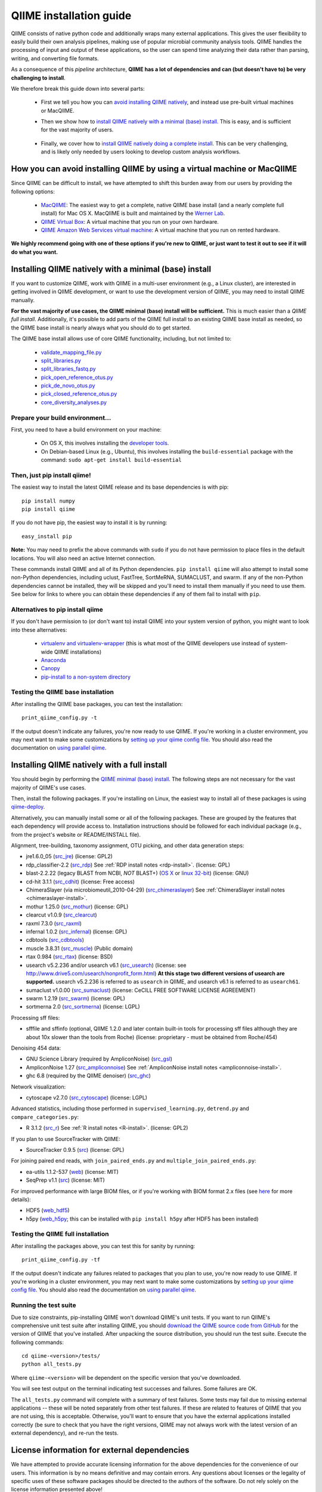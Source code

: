 .. index:: Installing QIIME

=========================
QIIME installation guide
=========================

QIIME consists of native python code and additionally wraps many external applications. This gives the user flexibility to easily build their own analysis pipelines, making use of popular microbial community analysis tools. QIIME handles the processing of input and output of these applications, so the user can spend time analyzing their data rather than parsing, writing, and converting file formats.

As a consequence of this *pipeline* architecture, **QIIME has a lot of dependencies and can (but doesn't have to) be very challenging to install**.

We therefore break this guide down into several parts:

 - First we tell you how you can `avoid installing QIIME natively`__, and instead use pre-built virtual machines or MacQIIME.

 __ vm-or-macqiime_

 - Then we show how to `install QIIME natively with a minimal (base) install.`__ This is easy, and is sufficient for the vast majority of users.

__ native-base_

 - Finally, we cover how to `install QIIME natively doing a complete install.`__ This can be very challenging, and is likely only needed by users looking to develop custom analysis workflows.

__ native-full_

.. _vm-or-macqiime:

How you can avoid installing QIIME by using a virtual machine or MacQIIME
=========================================================================

Since QIIME can be difficult to install, we have attempted to shift this burden away from our users by providing the following options:

 - `MacQIIME <http://www.wernerlab.org/software/macqiime>`_: The easiest way to get a complete, native QIIME base install (and a nearly complete full install) for Mac OS X. MacQIIME is built and maintained by the `Werner Lab <http://www.wernerlab.org/>`_.
 - `QIIME Virtual Box <./virtual_box.html>`_: A virtual machine that you run on your own hardware.
 - `QIIME Amazon Web Services virtual machine <./vm_ec2.html>`_: A virtual machine that you run on rented hardware.

**We highly recommend going with one of these options if you're new to QIIME, or just want to test it out to see if it will do what you want.**

.. _native-base:

Installing QIIME natively with a minimal (base) install
=======================================================

If you want to customize QIIME, work with QIIME in a multi-user environment (e.g., a Linux cluster), are interested in getting involved in QIIME development, or want to use the development version of QIIME, you may need to install QIIME manually.

**For the vast majority of use cases, the QIIME minimal (base) install will be sufficient.** This is much easier than a *QIIME full install*. Additionally, it's possible to add parts of the QIIME full install to an existing QIIME base install as needed, so the QIIME base install is nearly always what you should do to get started.

The QIIME base install allows use of core QIIME functionality, including, but not limited to:

 - `validate_mapping_file.py <../scripts/validate_mapping_file.html>`_
 - `split_libraries.py <../scripts/split_libraries.html>`_
 - `split_libraries_fastq.py <../scripts/split_libraries_fastq.html>`_
 - `pick_open_reference_otus.py <../scripts/pick_open_reference_otus.html>`_
 - `pick_de_novo_otus.py <../scripts/pick_de_novo_otus.html>`_
 - `pick_closed_reference_otus.py <../scripts/pick_closed_reference_otus.html>`_
 - `core_diversity_analyses.py <../scripts/core_diversity_analyses.html>`_

Prepare your build environment...
---------------------------------

First, you need to have a build environment on your machine:

 - On OS X, this involves installing the `developer tools <http://developer.apple.com/technologies/xcode.html>`_.
 - On Debian-based Linux (e.g., Ubuntu), this involves installing the ``build-essential`` package with the command: ``sudo apt-get install build-essential``

Then, just pip install qiime!
-----------------------------

The easiest way to install the latest QIIME release and its base dependencies is with pip::

	pip install numpy
	pip install qiime

If you do not have pip, the easiest way to install it is by running::

	easy_install pip

**Note:** You may need to prefix the above commands with ``sudo`` if you do not have permission to place files in the default locations. You will also need an active Internet connection.

These commands install QIIME and all of its Python dependencies. ``pip install qiime`` will also attempt to install some non-Python dependencies, including uclust, FastTree, SortMeRNA, SUMACLUST, and swarm. If any of the non-Python dependencies cannot be installed, they will be skipped and you'll need to install them manually if you need to use them. See below for links to where you can obtain these dependencies if any of them fail to install with ``pip``.

Alternatives to pip install qiime
---------------------------------

If you don't have permission to (or don't want to) install QIIME into your system version of python, you might want to look into these alternatives:

 - `virtualenv and virtualenv-wrapper <https://virtualenvwrapper.readthedocs.org/en/latest/>`_ (this is what most of the QIIME developers use instead of system-wide QIIME installations)
 - `Anaconda <https://store.continuum.io/cshop/anaconda/>`_
 - `Canopy <https://www.enthought.com/products/canopy/>`_
 - `pip-install to a non-system directory <https://pip.pypa.io/en/latest/user_guide.html#user-installs>`_

Testing the QIIME base installation
-----------------------------------

After installing the QIIME base packages, you can test the installation::

	print_qiime_config.py -t

If the output doesn't indicate any failures, you're now ready to use QIIME. If you're working in a cluster environment, you may next want to make some customizations by `setting up your qiime config file <./qiime_config.html>`_. You should also read the documentation on `using parallel qiime <../tutorials/parallel_qiime.html>`_.

.. _native-full:

Installing QIIME natively with a full install
=============================================

You should begin by performing the `QIIME minimal (base) install`__. The following steps are not necessary for the vast majority of QIIME's use cases.

__ native-base_

Then, install the following packages. If you're installing on Linux, the easiest way to install all of these packages is using `qiime-deploy <https://github.com/qiime/qiime-deploy>`_.

Alternatively, you can manually install some or all of the following packages. These are grouped by the features that each dependency will provide access to. Installation instructions should be followed for each individual package (e.g., from the project's website or README/INSTALL file).

Alignment, tree-building, taxonomy assignment, OTU picking, and other data generation steps:

* jre1.6.0_05 (`src_jre <http://java.sun.com/javase/downloads/index.jsp>`_) (license: GPL2)
* rdp_classifier-2.2 (`src_rdp <http://sourceforge.net/projects/rdp-classifier/files/rdp-classifier/rdp_classifier_2.2.zip/download>`_) See :ref:`RDP install notes <rdp-install>`. (license: GPL)
* blast-2.2.22 (legacy BLAST from NCBI, *NOT* BLAST+) (`OS X <ftp://ftp.ncbi.nlm.nih.gov/blast/executables/release/2.2.22/blast-2.2.22-universal-macosx.tar.gz>`_ or `linux 32-bit <ftp://ftp.ncbi.nlm.nih.gov/blast/executables/release/2.2.22/blast-2.2.22-ia32-linux.tar.gz>`_) (license: GNU)
* cd-hit 3.1.1 (`src_cdhit <http://www.bioinformatics.org/download/cd-hit/cd-hit-2007-0131.tar.gz>`_) (license: Free access)
* ChimeraSlayer (via microbiomeutil_2010-04-29) (`src_chimeraslayer <http://sourceforge.net/projects/microbiomeutil/files/>`_) See :ref:`ChimeraSlayer install notes <chimeraslayer-install>`.
* mothur 1.25.0 (`src_mothur <http://www.mothur.org/w/images/6/6d/Mothur.1.25.0.zip>`_) (license: GPL)
* clearcut v1.0.9 (`src_clearcut <http://www.mothur.org/w/images/9/91/Clearcut.source.zip>`_)
* raxml 7.3.0 (`src_raxml <ftp://thebeast.colorado.edu/pub/QIIME-v1.5.0-dependencies/stamatak-standard-RAxML-5_7_2012.tgz>`_)
* infernal 1.0.2 (`src_infernal <ftp://selab.janelia.org/pub/software/infernal/infernal-1.0.2.tar.gz>`_) (license: GPL)
* cdbtools (`src_cdbtools <ftp://occams.dfci.harvard.edu/pub/bio/tgi/software/cdbfasta/cdbfasta.tar.gz>`_)
* muscle 3.8.31 (`src_muscle <http://www.drive5.com/muscle/downloads.htm>`_) (Public domain)
* rtax 0.984 (`src_rtax <http://static.davidsoergel.com/rtax-0.984.tgz>`_) (license: BSD)
* usearch v5.2.236 and/or usearch v6.1 (`src_usearch <http://www.drive5.com/usearch/>`_) (license: see http://www.drive5.com/usearch/nonprofit_form.html) **At this stage two different versions of usearch are supported.** usearch v5.2.236 is referred to as ``usearch`` in QIIME, and usearch v6.1 is referred to as ``usearch61``.
* sumaclust v1.0.00 (`src_sumaclust <ftp://ftp.microbio.me/pub/QIIME-v1.9.0-dependencies/suma_package_V_1.0.00.tar.gz>`_) (license: CeCILL FREE SOFTWARE LICENSE AGREEMENT)
* swarm 1.2.19 (`src_swarm <https://github.com/torognes/swarm/releases/tag/1.2.19>`_) (license: GPL)
* sortmerna 2.0 (`src_sortmerna <https://github.com/biocore/sortmerna/releases/tag/2.0>`_) (license: LGPL)

Processing sff files:

* sfffile and sffinfo (optional, QIIME 1.2.0 and later contain built-in tools for processing sff files although they are about 10x slower than the tools from Roche) (license: proprietary - must be obtained from Roche/454)

Denoising 454 data:

* GNU Science Library (required by AmpliconNoise) (`src_gsl <ftp://ftp.gnu.org/gnu/gsl/gsl-1.9.tar.gz>`_)
* AmpliconNoise 1.27 (`src_ampliconnoise <http://ampliconnoise.googlecode.com/files/AmpliconNoiseV1.27.tar.gz>`_) See :ref:`AmpliconNoise install notes <ampliconnoise-install>`.
* ghc 6.8 (required by the QIIME denoiser) (`src_ghc <http://haskell.org/ghc>`_)

Network visualization:

* cytoscape v2.7.0 (`src_cytoscape <http://www.cytoscape.org/>`_) (license: LGPL)

Advanced statistics, including those performed in ``supervised_learning.py``, ``detrend.py`` and ``compare_categories.py``:

* R 3.1.2 (`src_r <http://www.r-project.org/>`_) See :ref:`R install notes <R-install>`. (license: GPL2)

If you plan to use SourceTracker with QIIME:

* SourceTracker 0.9.5 (`src <http://downloads.sourceforge.net/project/sourcetracker/sourcetracker-0.9.5.tar.gz>`_) (license: GPL)

For joining paired end reads, with ``join_paired_ends.py`` and ``multiple_join_paired_ends.py``:

* ea-utils 1.1.2-537 (`web <https://code.google.com/p/ea-utils/>`_) (license: MIT)
* SeqPrep v1.1 (`src <https://github.com/jstjohn/SeqPrep>`_) (license: MIT)

For improved performance with large BIOM files, or if you're working with BIOM format 2.x files (see `here <../documentation/file_formats.html#biom-file-format-versions>`_ for more details):

* HDF5 (`web_hdf5 <http://www.hdfgroup.org/HDF5/>`_)
* h5py (`web_h5py <http://www.h5py.org>`_; this can be installed with ``pip install h5py`` after HDF5 has been installed)

Testing the QIIME full installation
-----------------------------------

After installing the packages above, you can test this for sanity by running::

    print_qiime_config.py -tf

If the output doesn't indicate any failures related to packages that you plan to use, you're now ready to use QIIME. If you're working in a cluster environment, you may next want to make some customizations by `setting up your qiime config file <./qiime_config.html>`_. You should also read the documentation on `using parallel qiime <../tutorials/parallel_qiime.html>`_.

Running the test suite
----------------------

Due to size constraints, pip-installing QIIME won't download QIIME's unit tests. If you want to run QIIME's comprehensive unit test suite after installing QIIME, you should `download the QIIME source code from GitHub <https://github.com/biocore/qiime/releases>`_ for the version of QIIME that you've installed. After unpacking the source distribution, you should run the test suite. Execute the following commands::

	cd qiime-<version>/tests/
	python all_tests.py

Where ``qiime-<version>`` will be dependent on the specific version that you've downloaded.

You will see test output on the terminal indicating test successes and failures. Some failures are OK.

The ``all_tests.py`` command will complete with a summary of test failures. Some tests may fail due to missing external applications -- these will be noted separately from other test failures. If these are related to features of QIIME that you are not using, this is acceptable. Otherwise, you'll want to ensure that you have the external applications installed correctly (be sure to check that you have the right versions, QIIME may not always work with the latest version of an external dependency), and re-run the tests.

License information for external dependencies
=============================================
We have attempted to provide accurate licensing information for the above dependencies for the convenience of our users. This information is by no means definitive and may contain errors. Any questions about licenses or the legality of specific uses of these software packages should be directed to the authors of the software. Do not rely solely on the license information presented above!

Additional install notes for some external dependencies
=======================================================

PATH Environment Variable
-------------------------

External applications used by QIIME need to be visible to the shell by existing in the executable search path (i.e., listed in the ``$PATH`` environment variable). For example, if you plan to use cd-hit, and have the cd-hit executables installed in ``$HOME/bin`` you can add this directory to your system path with the commands::

	echo "export PATH=$HOME/bin/:$PATH" >> $HOME/.bashrc
	source $HOME/.bashrc

.. _rdp-install:

RDP_JAR_PATH Environment Variable
---------------------------------

If you plan to use the RDP classifier for taxonomy assignment you must define an ``RDP_JAR_PATH`` environment variable. If you downloaded and unzipped the RDP classifier folder in ``$HOME/app/``, you can do this with the following commands::

	echo "export RDP_JAR_PATH=$HOME/app/rdp_classifier_2.2/rdp_classifier-2.2.jar" >> $HOME/.bashrc
	source $HOME/.bashrc

Note that you will need the contents inside ``rdp_classifier_2.2`` for the program to function properly.

.. _uclust-install:

uclust Install Notes
--------------------

The uclust binary must be called ``uclust``, which differs from the names of the posted binaries, but is the name of the binary if you build from source. If you've installed the binary ``uclust1.2.21q_i86linux64`` as ``$HOME/bin/uclust1.2.21q_i86linux64``, we recommend creating a symbolic link to this file::

	ln -s $HOME/bin/uclust1.2.21q_i86linux64 $HOME/bin/uclust

.. _usearch-install:

usearch Install Notes
---------------------

The usearch binary must be called ``usearch``, which differs from the names of the posted binaries, but is the name of the binary if you build from source. If you've installed the binary ``usearch5.2.236_i86linux32`` as ``$HOME/bin/usearch5.2.236_i86linux32``, we recommend creating a symbolic link to this file::

	ln -s $HOME/bin/usearch5.2.236_i86linux32 $HOME/bin/usearch

.. _chimeraslayer-install:

ChimeraSlayer Install Notes
---------------------------

ChimeraSlayer can only be run from the directory where it was unpacked and built as it depends on several of its dependencies being in specific places relative to the executable (``ChimeraSlayer/ChimeraSlayer.pl``). Carefully follow the ChimeraSlayer install instructions. Then add the directory containing ``ChimeraSlayer.pl`` to your ``$PATH`` environment variable. If your ``ChimeraSlayer`` folder is in ``$HOME/app/`` you can set the ``$PATH`` environment variable as follows::

	echo "export PATH=$HOME/app/ChimeraSlayer:$PATH" >> $HOME/.bashrc
	source $HOME/.bashrc

If you're having trouble getting ChimeraSlayer to work via QIIME, you should first check to see if you can run it directly from a directory other than its install directory. For example, try running ``ChimeraSlayer.pl`` from your home directory.

Once you have configured Qiime, you can test your ChimeraSlayer install by running::

	print_qiime_config.py -tf

This includes a check for obvious problems with your ChimeraSlayer install, and should help you determine if you have it installed correctly.

.. _R-install:

R Install Notes
---------------

To install R visit http://www.r-project.org/ and follow the install instructions. Once R is installed, run R and execute the following commands::

    install.packages(c('ape', 'biom', 'optparse', 'RColorBrewer', 'randomForest', 'vegan'))
    source('http://bioconductor.org/biocLite.R')
    biocLite(c('DESeq2', 'metagenomeSeq'))
    q()

.. _ampliconnoise-install:

AmpliconNoise Install Notes
---------------------------

AmpliconNoise requires that several environment variables are set. After you've installed AmpliconNoise, you can set these with the following commands (assuming your AmpliconNoise install directory is ``$HOME/AmpliconNoiseV1.27/``)::

	echo "export PATH=$HOME/AmpliconNoiseV1.27/Scripts:$HOME/AmpliconNoiseV1.27/bin:$PATH" >> $HOME/.bashrc

	echo "export PYRO_LOOKUP_FILE=$HOME/AmpliconNoiseV1.27/Data/LookUp_E123.dat" >> $HOME/.bashrc
	echo "export SEQ_LOOKUP_FILE=$HOME/AmpliconNoiseV1.27/Data/Tran.dat" >> $HOME/.bashrc

QIIME Denoiser Install Notes
----------------------------

If you do not install QIIME using ``setup.py`` and you plan to use the QIIME Denoiser, you'll need to compile the FlowgramAlignment program. To do this you'll need to have ``ghc`` installed. Then from the ``Qiime/qiime/support_files/denoiser/FlowgramAlignment/`` directory, run the following command::

	make ; make install

.. _build-qiime-docs:
